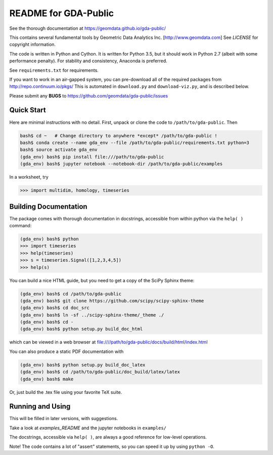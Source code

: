 README for GDA-Public
=====================

See the thorough documentation at https://geomdata.github.io/gda-public/

This contains several fundamental tools by Geometric Data Analytics Inc. [http://www.geomdata.com]
See `LICENSE` for copyright information.

The code is written in Python and Cython.  It is written for Python 3.5, but it
should work in Python 2.7 (albeit with some performance penalty).  For
stability and consistency, Anaconda is preferred.

See ``requirements.txt`` for requirements.

If you want to work in an air-gapped system, you can pre-download all of the
required packages from http://repo.continuum.io/pkgs/ This is automated in
``download.py`` and ``download-viz.py``, and is described below.

Please submit any **BUGS** to https://github.com/geomdata/gda-public/issues


Quick Start
-----------

Here are minimal instructions with no detail.  First, unpack or clone the code to ``/path/to/gda-public``.  Then

.. code::

    bash$ cd ~   # Change directory to anywhere *except* /path/to/gda-public !
    bash$ conda create --name gda_env --file /path/to/gda-public/requirements.txt python=3
    bash$ source activate gda_env
    (gda_env) bash$ pip install file:///path/to/gda-public
    (gda_env) bash$ jupyter notebook --notebook-dir /path/to/gda-public/examples

In a worksheet, try 

.. code::

    >>> import multidim, homology, timeseries
    

Building Documentation
----------------------

The package comes with thorough documentation in docstrings, accessible from
within python via the ``help( )`` command:

.. code::

    (gda_env) bash$ python
    >>> import timeseries
    >>> help(timeseries)
    >>> s = timeseries.Signal([1,2,3,4,5])
    >>> help(s)

You can build a nice HTML guide, but you need to get a copy of the SciPy Sphinx theme:

.. code::
    
    (gda_env) bash$ cd /path/to/gda-public
    (gda_env) bash$ git clone https://github.com/scipy/scipy-sphinx-theme
    (gda_env) bash$ cd doc_src
    (gda_env) bash$ ln -sf ../scipy-sphinx-theme/_theme ./
    (gda_env) bash$ cd -
    (gda_env) bash$ python setup.py build_doc_html
    
which can be viewed in a web browser at file:////path/to/gda-public/docs/build/html/index.html

You can also produce a static PDF documentation with

.. code::

    (gda_env) bash$ python setup.py build_doc_latex
    (gda_env) bash$ cd /path/to/gda-public/doc_build/latex/latex
    (gda_env) bash$ make

Or, just build the .tex file using your favorite TeX suite.


Running and Using
-----------------

This will be filled in later versions, with suggestions.

Take a look at `examples_README` and the jupyter notebooks in ``examples/``

The docstrings, accessible via ``help( )``, are always a good reference for
low-level operations.

Note!  The code contains a lot of "assert" statements, so you can speed it up
by using ``python -O``.

